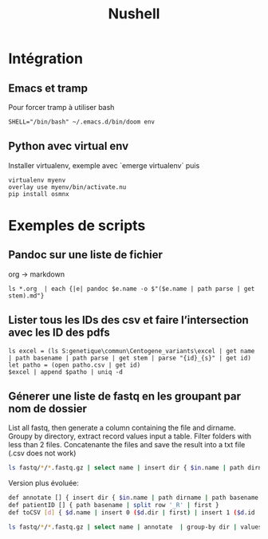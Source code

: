#+title: Nushell
#+filetags: cs

* Intégration
** Emacs et tramp
Pour forcer tramp à utiliser bash
#+begin_src
SHELL="/bin/bash" ~/.emacs.d/bin/doom env
#+end_src
** Python avec virtual env
Installer virtualenv, exemple avec `emerge virtualenv` puis
#+begin_src
virtualenv myenv
overlay use myenv/bin/activate.nu
pip install osmnx
#+end_src
* Exemples de scripts
** Pandoc sur une liste de fichier
org -> markdown
#+begin_src nu
ls *.org  | each {|e| pandoc $e.name -o $"($e.name | path parse | get stem).md"}
#+end_src
** Lister tous les IDs des csv et faire l’intersection avec les ID des pdfs
#+begin_src nu
ls excel = (ls S:genetique\commun\Centogene_variants\excel | get name | path basename | path parse | get stem | parse "{id}_{s}" | get id)
let patho = (open patho.csv | get id)
$excel | append $patho | uniq -d
#+end_src
** Génerer une liste de fastq en les groupant par nom de dossier
List all fastq, then generate a column containing the file and dirname.
Groupy by directory, extract record values input a table.
Filter folders with less than 2 files.
Concatenante the files and save the result into a txt file (.csv does not work)
#+begin_src sh
 ls fastq/*/*.fastq.gz | select name | insert dir { $in.name | path dirname }  | group-by dir  | values | where ($in | length) > 1 | each { $in.name | str join ',' } | save input.txt
#+end_src

Version plus évoluée:
#+begin_src sh
def annotate [] { insert dir { $in.name | path dirname | path basename }  | insert file { $in.name | path basename } | insert id { $in.name | patientID }}
def patientID [] { path basename | split row '_R' | first }
def toCSV [d] { $d.name | insert 0 ($d.dir | first) | insert 1 ($d.id | first) | str join ',' }

ls fastq/*/*.fastq.gz | select name | annotate  | group-by dir | values | where ($in | length) > 1 | each { toCSV $in } | save -f input.txt


#+end_src


